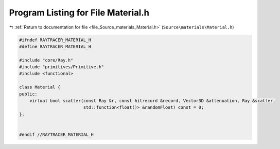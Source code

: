 
.. _program_listing_file_Source_materials_Material.h:

Program Listing for File Material.h
===================================

|exhale_lsh| :ref:`Return to documentation for file <file_Source_materials_Material.h>` (``Source\materials\Material.h``)

.. |exhale_lsh| unicode:: U+021B0 .. UPWARDS ARROW WITH TIP LEFTWARDS

.. code-block:: cpp

   #ifndef RAYTRACER_MATERIAL_H
   #define RAYTRACER_MATERIAL_H
   
   #include "core/Ray.h"
   #include "primitives/Primitive.h"
   #include <functional>
   
   class Material {
   public:
       virtual bool scatter(const Ray &r, const hitrecord &record, Vector3D &attenuation, Ray &scatter,
                            std::function<float()> &randomFloat) const = 0;
   };
   
   
   #endif //RAYTRACER_MATERIAL_H
